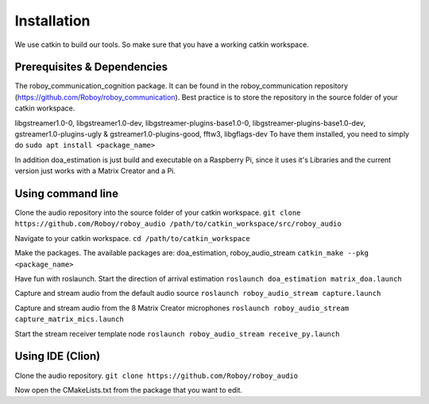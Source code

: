 Installation
=============

We use catkin to build our tools. So make sure that you have a working catkin workspace.

Prerequisites & Dependencies
----------------------------
The roboy_communication_cognition package. It can be found in the roboy_communication
repository (https://github.com/Roboy/roboy_communication). Best practice is to store the
repository in the source folder of your catkin workspace.

libgstreamer1.0-0, libgstreamer1.0-dev, libgstreamer-plugins-base1.0-0, libgstreamer-plugins-base1.0-dev,
gstreamer1.0-plugins-ugly & gstreamer1.0-plugins-good, fftw3, libgflags-dev
To have them installed, you need to simply do
``sudo apt install <package_name>``

In addition doa_estimation is just build and executable on a Raspberry Pi, since
it uses it's Libraries and the current version just works with a Matrix Creator and a Pi.

Using command line
------------------

Clone the audio repository into the source folder of your catkin workspace.
``git clone https://github.com/Roboy/roboy_audio /path/to/catkin_workspace/src/roboy_audio``

Navigate to your catkin workspace.
``cd /path/to/catkin_workspace``

Make the packages. The available packages are: doa_estimation, roboy_audio_stream
``catkin_make --pkg <package_name>``

Have fun with roslaunch.
Start the direction of arrival estimation
``roslaunch doa_estimation matrix_doa.launch``

Capture and stream audio from the default audio source
``roslaunch roboy_audio_stream capture.launch``

Capture and stream audio from the 8 Matrix Creator microphones
``roslaunch roboy_audio_stream capture_matrix_mics.launch``

Start the stream receiver template node
``roslaunch roboy_audio_stream receive_py.launch``


Using IDE (Clion)
----------------------------------

Clone the audio repository.
``git clone https://github.com/Roboy/roboy_audio``

Now open the CMakeLists.txt from the package that you want to edit.
